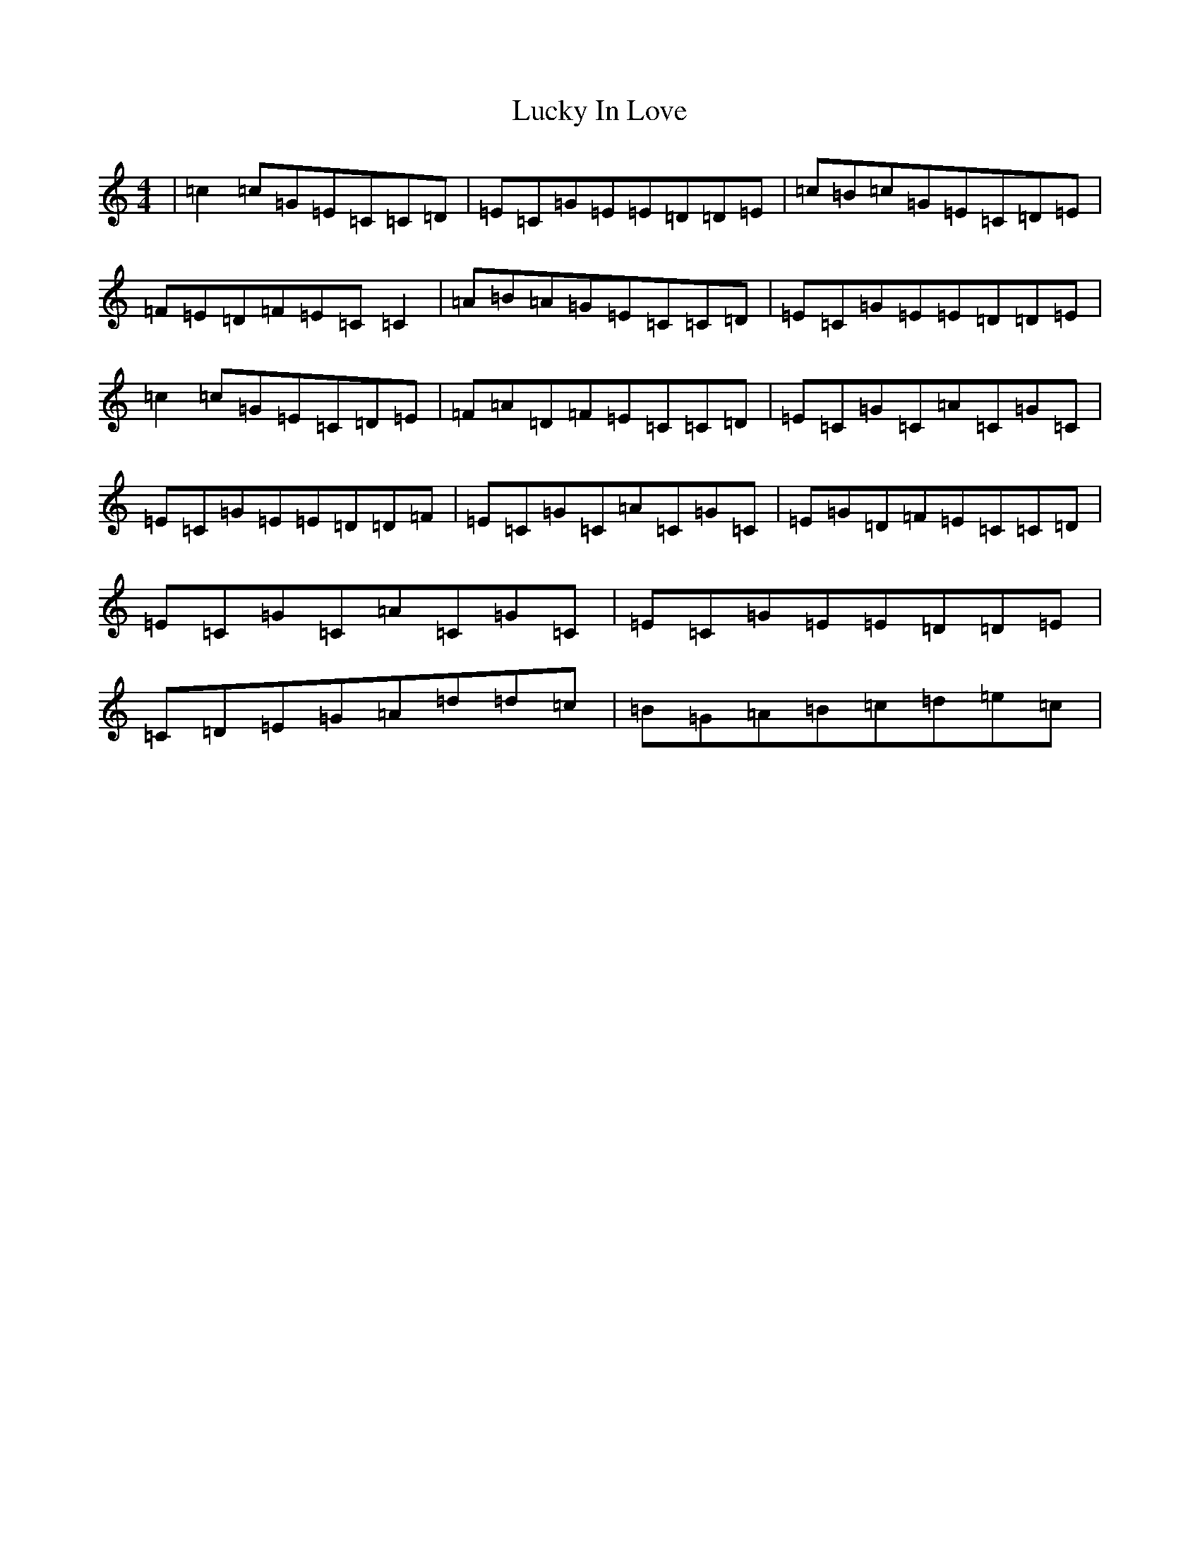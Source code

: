 X: 12898
T: Lucky In Love
S: https://thesession.org/tunes/1625#setting1625
R: reel
M:4/4
L:1/8
K: C Major
|=c2=c=G=E=C=C=D|=E=C=G=E=E=D=D=E|=c=B=c=G=E=C=D=E|=F=E=D=F=E=C=C2|=A=B=A=G=E=C=C=D|=E=C=G=E=E=D=D=E|=c2=c=G=E=C=D=E|=F=A=D=F=E=C=C=D|=E=C=G=C=A=C=G=C|=E=C=G=E=E=D=D=F|=E=C=G=C=A=C=G=C|=E=G=D=F=E=C=C=D|=E=C=G=C=A=C=G=C|=E=C=G=E=E=D=D=E|=C=D=E=G=A=d=d=c|=B=G=A=B=c=d=e=c|